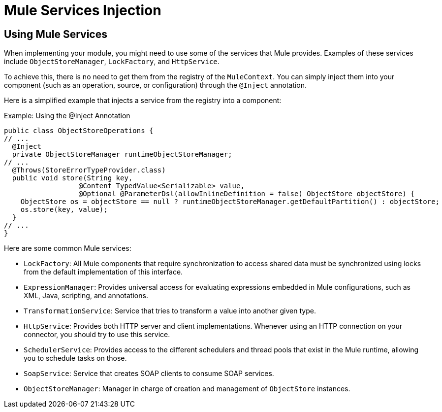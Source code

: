 = Mule Services Injection

:keywords: mule, sdk, dependency, inject, registry, service

== Using Mule Services

When implementing your module, you might need to use some of the services that Mule provides. Examples of these services include `ObjectStoreManager`, `LockFactory`, and `HttpService`.

To achieve this, there is no need to get them from the registry of the `MuleContext`. You can simply inject them into your component (such as an operation, source, or configuration) through the `@Inject` annotation.

Here is a simplified example that injects a service from the registry into a component:

.Example: Using the @Inject Annotation
[source, java, linenums]
----
public class ObjectStoreOperations {
// ...
  @Inject
  private ObjectStoreManager runtimeObjectStoreManager;
// ...
  @Throws(StoreErrorTypeProvider.class)
  public void store(String key,
                  @Content TypedValue<Serializable> value,
                  @Optional @ParameterDsl(allowInlineDefinition = false) ObjectStore objectStore) {
    ObjectStore os = objectStore == null ? runtimeObjectStoreManager.getDefaultPartition() : objectStore;
    os.store(key, value);
  }
// ...
}
----

Here are some common Mule services:

* `LockFactory`: All Mule components that require synchronization to access shared data must be synchronized using locks from the default implementation of this interface.

* `ExpressionManager`: Provides universal access for evaluating expressions embedded in Mule configurations, such as XML, Java, scripting, and annotations.

* `TransformationService`: Service that tries to transform a value into another given type.

* `HttpService`: Provides both HTTP server and client implementations. Whenever using an HTTP connection on your connector, you should try to use this service.

* `SchedulerService`: Provides access to the different schedulers and thread pools that exist in the Mule runtime, allowing you to schedule tasks on those.

* `SoapService`: Service that creates SOAP clients to consume SOAP services.

* `ObjectStoreManager`: Manager in charge of creation and management of `ObjectStore` instances.
